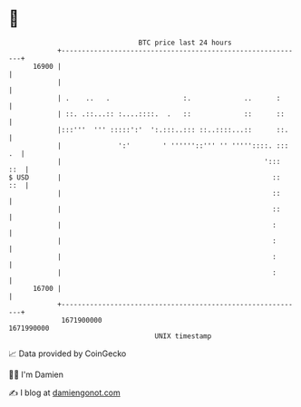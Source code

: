 * 👋

#+begin_example
                                   BTC price last 24 hours                    
               +------------------------------------------------------------+ 
         16900 |                                                            | 
               |                                                            | 
               | .    ..   .                  :.             ..      :      | 
               | ::. .::...:: :....::::.  .   ::             ::      ::     | 
               |:::'''  ''' :::::':'  ':.:::..::: ::..::::...::      ::.    | 
               |              ':'        ' ''''''::''' '' '''''::::. ::: .  | 
               |                                                  ':::  ::  | 
   $ USD       |                                                    ::  ::  | 
               |                                                    ::      | 
               |                                                    ::      | 
               |                                                    :       | 
               |                                                    :       | 
               |                                                    :       | 
               |                                                    :       | 
         16700 |                                                            | 
               +------------------------------------------------------------+ 
                1671900000                                        1671990000  
                                       UNIX timestamp                         
#+end_example
📈 Data provided by CoinGecko

🧑‍💻 I'm Damien

✍️ I blog at [[https://www.damiengonot.com][damiengonot.com]]
